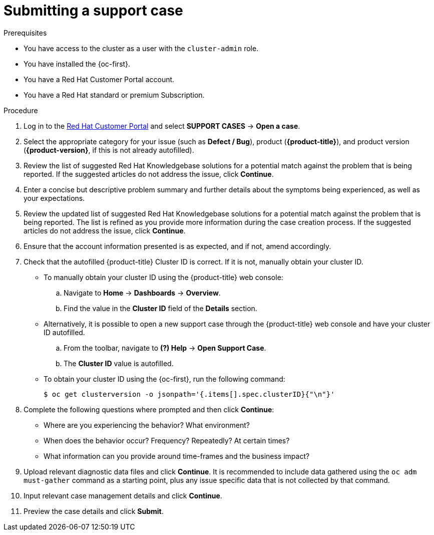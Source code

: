 // Module included in the following assemblies:
//
// * serverless/serverless-support.adoc
// * support/getting-support.adoc
// * service_mesh/v2x/ossm-troubleshooting-istio.adoc
// * osd_architecture/osd-support.adoc

:_content-type: PROCEDURE
[id="support-submitting-a-case_{context}"]
= Submitting a support case

.Prerequisites

ifndef::openshift-dedicated[]
* You have access to the cluster as a user with the `cluster-admin` role.
* You have installed the {oc-first}.
endif::openshift-dedicated[]
ifdef::openshift-dedicated[]
* You have access to the {cluster-manager-first}.
endif::openshift-dedicated[]
* You have a Red Hat Customer Portal account.
ifndef::openshift-dedicated[]
* You have a Red Hat standard or premium Subscription.
endif::openshift-dedicated[]

.Procedure

. Log in to the link:http://access.redhat.com[Red Hat Customer Portal] and select *SUPPORT CASES* -> *Open a case*.

. Select the appropriate category for your issue (such as *Defect / Bug*), product (*{product-title}*), and product version
ifndef::openshift-dedicated[]
(*{product-version}*,
endif::openshift-dedicated[]
ifdef::openshift-dedicated[]
(*{product-title}*,
endif::openshift-dedicated[]
if this is not already autofilled).

. Review the list of suggested Red Hat Knowledgebase solutions for a potential match against the problem that is being reported. If the suggested articles do not address the issue, click *Continue*.

. Enter a concise but descriptive problem summary and further details about the symptoms being experienced, as well as your expectations.

. Review the updated list of suggested Red Hat Knowledgebase solutions for a potential match against the problem that is being reported. The list is refined as you provide more information during the case creation process. If the suggested articles do not address the issue, click *Continue*.

. Ensure that the account information presented is as expected, and if not, amend accordingly.

. Check that the autofilled {product-title} Cluster ID is correct. If it is not, manually obtain your cluster ID.
ifdef::openshift-dedicated[]
+
* To manually obtain your cluster ID using {cluster-manager-url}:
.. Navigate to *Clusters*.
.. Click on the name of the cluster you need to open a support case for.
.. Find the value in the *Cluster ID* field of the *Details* section of the *Overview* tab.
endif::openshift-dedicated[]
ifndef::openshift-dedicated[]
+
* To manually obtain your cluster ID using the {product-title} web console:
.. Navigate to *Home* -> *Dashboards* -> *Overview*.
.. Find the value in the *Cluster ID* field of the *Details* section.
+
* Alternatively, it is possible to open a new support case through the {product-title} web console and have your cluster ID autofilled.
.. From the toolbar, navigate to *(?) Help* -> *Open Support Case*.
.. The *Cluster ID* value is autofilled.
+
* To obtain your cluster ID using the {oc-first}, run the following command:
+
[source,terminal]
----
$ oc get clusterversion -o jsonpath='{.items[].spec.clusterID}{"\n"}'
----
endif::openshift-dedicated[]

. Complete the following questions where prompted and then click *Continue*:
+
* Where are you experiencing the behavior? What environment?
* When does the behavior occur? Frequency? Repeatedly? At certain times?
* What information can you provide around time-frames and the business impact?

. Upload relevant diagnostic data files and click *Continue*.
ifndef::openshift-dedicated[]
It is recommended to include data gathered using the `oc adm must-gather` command as a starting point, plus any issue specific data that is not collected by that command.
endif::openshift-dedicated[]

. Input relevant case management details and click *Continue*.

. Preview the case details and click *Submit*.
